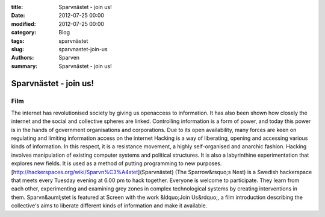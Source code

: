 :title: Sparvnästet - join us!
:date: 2012-07-25 00:00
:modified: 2012-07-25 00:00
:category: Blog
:tags: sparvnästet
:slug: sparvnastet-join-us
:authors: Sparven
:summary: Sparvnästet - join us!

Sparvnästet - join us!
######################

.. vimeo:: 41477454
    :width: 640
    :height: 340
    :align: center

Film
--------
The internet has revolutionised society by giving us openaccess to information. It has also been shown how closely the internet and the social and collective spheres are linked. Controlling information is a form of power, and today this power is in the hands of government organisations and corporations. Due to its open availability, many forces are keen on regulating and limiting information access on the internet
Hacking is a way of liberating, opening and accessing various kinds of information. In this respect, it is a resistance movement, a highly self-organised and anarchic fashion. Hacking involves manipulation of existing computer systems and political structures. It is also a labyrinthine experimentation that explores new fields. It is used as a method of putting programming to new purposes.
[http://hackerspaces.org/wiki/Sparvn%C3%A4stet](Sparvnästet) (The
Sparrow&rsquo;s Nest) is a Swedish hackerspace that meets every Tuesday evening at 6.00 pm to hack together. Everyone is welcome to participate. They learn from each other, experimenting and examining grey zones in complex technological systems by creating interventions in them. Sparvn&auml;stet is featured at Screen with the work &ldquo;Join Us&rdquo;, a film introduction describing the collective's aims to liberate different kinds of information and make it available.
